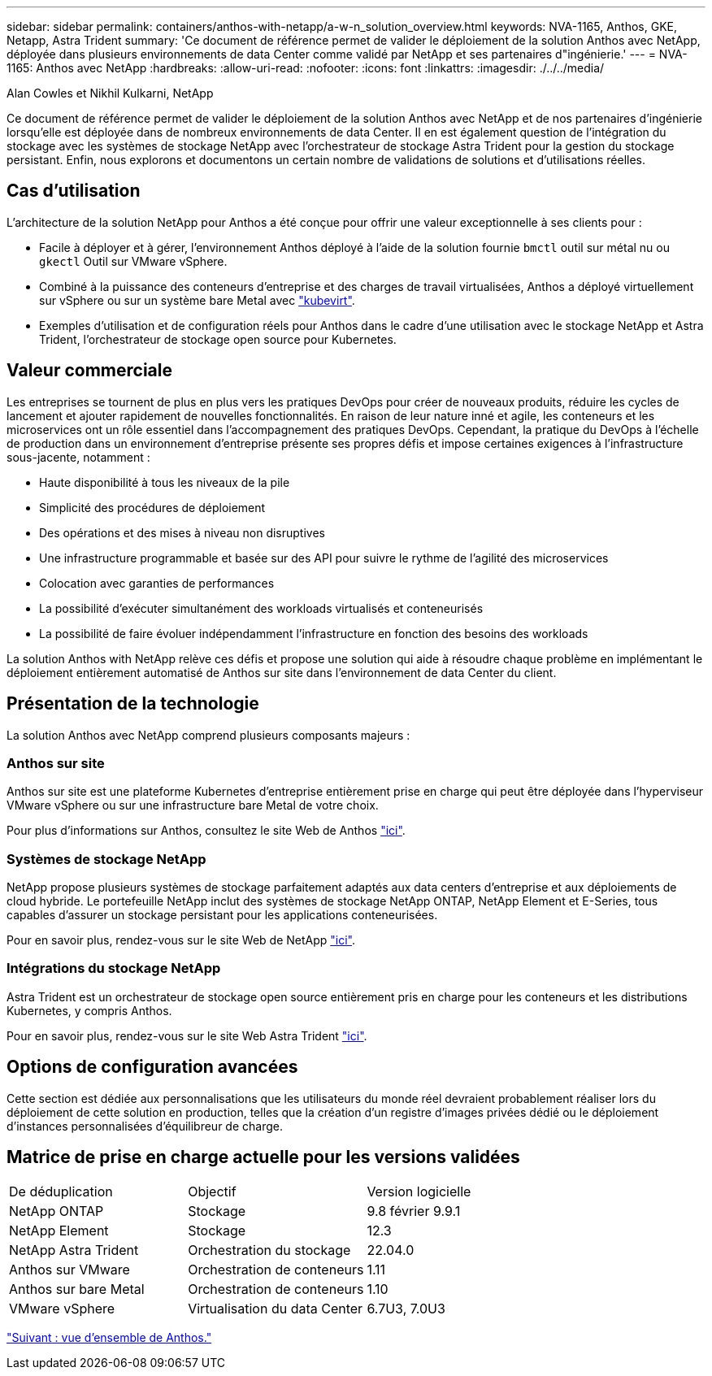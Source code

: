 ---
sidebar: sidebar 
permalink: containers/anthos-with-netapp/a-w-n_solution_overview.html 
keywords: NVA-1165, Anthos, GKE, Netapp, Astra Trident 
summary: 'Ce document de référence permet de valider le déploiement de la solution Anthos avec NetApp, déployée dans plusieurs environnements de data Center comme validé par NetApp et ses partenaires d"ingénierie.' 
---
= NVA-1165: Anthos avec NetApp
:hardbreaks:
:allow-uri-read: 
:nofooter: 
:icons: font
:linkattrs: 
:imagesdir: ./../../media/


Alan Cowles et Nikhil Kulkarni, NetApp

Ce document de référence permet de valider le déploiement de la solution Anthos avec NetApp et de nos partenaires d'ingénierie lorsqu'elle est déployée dans de nombreux environnements de data Center. Il en est également question de l'intégration du stockage avec les systèmes de stockage NetApp avec l'orchestrateur de stockage Astra Trident pour la gestion du stockage persistant. Enfin, nous explorons et documentons un certain nombre de validations de solutions et d'utilisations réelles.



== Cas d'utilisation

L'architecture de la solution NetApp pour Anthos a été conçue pour offrir une valeur exceptionnelle à ses clients pour :

* Facile à déployer et à gérer, l'environnement Anthos déployé à l'aide de la solution fournie `bmctl` outil sur métal nu ou `gkectl` Outil sur VMware vSphere.
* Combiné à la puissance des conteneurs d'entreprise et des charges de travail virtualisées, Anthos a déployé virtuellement sur vSphere ou sur un système bare Metal avec https://cloud.google.com/anthos/clusters/docs/bare-metal/1.9/how-to/vm-workloads["kubevirt"^].
* Exemples d'utilisation et de configuration réels pour Anthos dans le cadre d'une utilisation avec le stockage NetApp et Astra Trident, l'orchestrateur de stockage open source pour Kubernetes.




== Valeur commerciale

Les entreprises se tournent de plus en plus vers les pratiques DevOps pour créer de nouveaux produits, réduire les cycles de lancement et ajouter rapidement de nouvelles fonctionnalités. En raison de leur nature inné et agile, les conteneurs et les microservices ont un rôle essentiel dans l'accompagnement des pratiques DevOps. Cependant, la pratique du DevOps à l'échelle de production dans un environnement d'entreprise présente ses propres défis et impose certaines exigences à l'infrastructure sous-jacente, notamment :

* Haute disponibilité à tous les niveaux de la pile
* Simplicité des procédures de déploiement
* Des opérations et des mises à niveau non disruptives
* Une infrastructure programmable et basée sur des API pour suivre le rythme de l'agilité des microservices
* Colocation avec garanties de performances
* La possibilité d'exécuter simultanément des workloads virtualisés et conteneurisés
* La possibilité de faire évoluer indépendamment l'infrastructure en fonction des besoins des workloads


La solution Anthos with NetApp relève ces défis et propose une solution qui aide à résoudre chaque problème en implémentant le déploiement entièrement automatisé de Anthos sur site dans l'environnement de data Center du client.



== Présentation de la technologie

La solution Anthos avec NetApp comprend plusieurs composants majeurs :



=== Anthos sur site

Anthos sur site est une plateforme Kubernetes d'entreprise entièrement prise en charge qui peut être déployée dans l'hyperviseur VMware vSphere ou sur une infrastructure bare Metal de votre choix.

Pour plus d'informations sur Anthos, consultez le site Web de Anthos https://https://cloud.google.com/anthos/["ici"^].



=== Systèmes de stockage NetApp

NetApp propose plusieurs systèmes de stockage parfaitement adaptés aux data centers d'entreprise et aux déploiements de cloud hybride. Le portefeuille NetApp inclut des systèmes de stockage NetApp ONTAP, NetApp Element et E-Series, tous capables d'assurer un stockage persistant pour les applications conteneurisées.

Pour en savoir plus, rendez-vous sur le site Web de NetApp https://www.netapp.com["ici"].



=== Intégrations du stockage NetApp

Astra Trident est un orchestrateur de stockage open source entièrement pris en charge pour les conteneurs et les distributions Kubernetes, y compris Anthos.

Pour en savoir plus, rendez-vous sur le site Web Astra Trident https://docs.netapp.com/us-en/trident/index.html["ici"].



== Options de configuration avancées

Cette section est dédiée aux personnalisations que les utilisateurs du monde réel devraient probablement réaliser lors du déploiement de cette solution en production, telles que la création d'un registre d'images privées dédié ou le déploiement d'instances personnalisées d'équilibreur de charge.



== Matrice de prise en charge actuelle pour les versions validées

|===


| De déduplication | Objectif | Version logicielle 


| NetApp ONTAP | Stockage | 9.8 février 9.9.1 


| NetApp Element | Stockage | 12.3 


| NetApp Astra Trident | Orchestration du stockage | 22.04.0 


| Anthos sur VMware | Orchestration de conteneurs | 1.11 


| Anthos sur bare Metal | Orchestration de conteneurs | 1.10 


| VMware vSphere | Virtualisation du data Center | 6.7U3, 7.0U3 
|===
link:a-w-n_overview_anthos.html["Suivant : vue d'ensemble de Anthos."]
